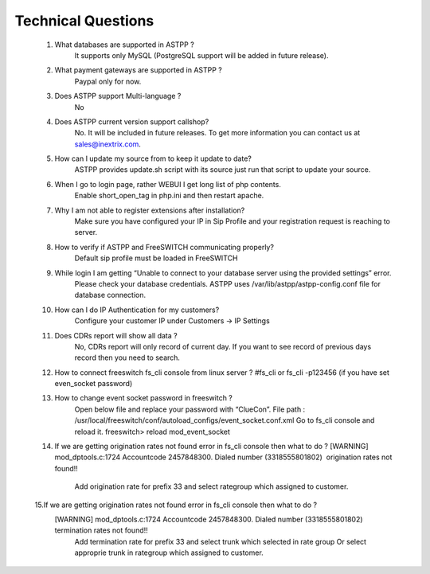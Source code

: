 =========
Technical Questions
=========

  1. What databases are supported in ASTPP ?
      It supports only MySQL (PostgreSQL support will be added in future release).
   
   
  2. What payment gateways are supported in ASTPP ?
      Paypal only for now.


  3. Does ASTPP support Multi-language ?
      No


  4. Does ASTPP current version support callshop?
      No. It will be included in future releases. To get more information you can contact us at sales@inextrix.com.


  5. How can I update my source from to keep it update to date?
      ASTPP provides update.sh script with its source just run that script to update your source.


  6. When I go to login page, rather WEBUI I get long list of php contents.
      Enable short_open_tag in php.ini and then restart apache.


  7. Why I am not able to register extensions after installation?
      Make sure you have configured your IP in Sip Profile and your registration request is reaching to server.


  8. How to verify if ASTPP and FreeSWITCH communicating properly?
      Default sip profile must be loaded in FreeSWITCH


  9. While login I am getting “Unable to connect to your database server using the provided settings” error.
      Please check your database credentials. ASTPP uses /var/lib/astpp/astpp-config.conf file for database connection.


  10. How can I do IP Authentication for my customers?
       Configure your customer IP under Customers -> IP Settings


  11. Does CDRs report will show all data ?
       No, CDRs report will only record of current day. If you want to see record of previous days record then you need 
       to search.
       
       
  12. How to connect freeswitch fs_cli console from linux server ?
      #fs_cli or fs_cli -p123456 (if you have set even_socket password)


  13. How to change event socket password in freeswitch ?
        Open below file and replace your password with “ClueCon”.
        File path : /usr/local/freeswitch/conf/autoload_configs/event_socket.conf.xml
        Go to fs_cli console and reload it. freeswitch> reload mod_event_socket
        
  14. If we are getting origination rates not found error in fs_cli console then what to do ?
      [WARNING] mod_dptools.c:1724 Accountcode 2457848300. Dialed number (3318555801802)  origination rates not found!!
        Add origination rate for prefix 33 and select rategroup which assigned to customer.
        
  15.If we are getting origination rates not found error in fs_cli console then what to do ?
     [WARNING] mod_dptools.c:1724 Accountcode 2457848300. Dialed number (3318555801802) termination rates not found!!
       Add termination rate for prefix 33 and select trunk which selected in rate group
       Or select approprie trunk in rategroup which assigned to customer.
